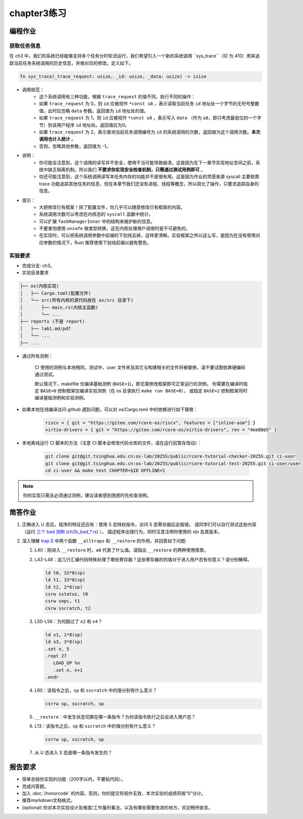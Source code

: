 chapter3练习
=======================================

编程作业
--------------------------------------

获取任务信息
++++++++++++++++++++++++++

在 ch3 中，我们的系统已经能够支持多个任务分时轮流运行，我们希望引入一个新的系统调用 ``sys_trace``（ID 为 410）用来追踪当前任务系统调用的历史信息，并做对应的修改。定义如下。

.. code-block:: rust

    fn sys_trace(_trace_request: usize, _id: usize, _data: usize) -> isize


- 调用规范：
   - 这个系统调用有三种功能，根据 ``trace_request`` 的值不同，执行不同的操作：
   - 如果 ``trace_request`` 为 0，则 ``id`` 应被视作 ``*const u8`` ，表示读取当前任务 ``id`` 地址处一个字节的无符号整数值。此时应忽略 ``data`` 参数。返回值为 ``id`` 地址处的值。
   - 如果 ``trace_request`` 为 1，则 ``id`` 应被视作 ``*const u8`` ，表示写入 ``data`` （作为 ``u8``，即只考虑最低位的一个字节）到该用户程序 ``id`` 地址处。返回值应为0。
   - 如果 ``trace_request`` 为 2，表示查询当前任务调用编号为 ``id`` 的系统调用的次数，返回值为这个调用次数。**本次调用也计入统计** 。
   - 否则，忽略其他参数，返回值为 -1。

- 说明：
   - 你可能会注意到，这个调用的读写并不安全，使用不当可能导致崩溃。这是因为在下一章节实现地址空间之前，系统中缺乏隔离机制。所以我们 **不要求你实现安全检查机制，只需通过测试用例即可** 。
   - 你还可能注意到，这个系统调用读写本任务内存的功能并不是很有用。这是因为作业的灵感来源 syscall 主要依靠 trace 功能追踪其他任务的信息，但在本章节我们还没有进程、线程等概念，所以简化了操作，只要求追踪自身的信息。
- 提示：
    - 大胆修改已有框架！除了配置文件，你几乎可以随意修改已有框架的内容。
    - 系统调用次数可以考虑在内核态的 ``syscall`` 函数中统计。
    - 可以扩展 ``TaskManagerInner`` 中的结构来维护新的信息。
    - 不要害怕使用 ``unsafe`` 做类型转换，这在内核处理用户调用时是不可避免的。
    - 在实现时，可以把系统调用参数中前缀的下划线去掉，这样更清晰。实验框架之所以这么写，是因为在没有使用对应参数的情况下，Rust 推荐使用下划线前缀以避免警告。

实验要求
+++++++++++++++++++++++++++++++++++++++++

- 完成分支: ch3。

- 实验目录要求

.. code-block::

   ├── os(内核实现)
   │   ├── Cargo.toml(配置文件)
   │   └── src(所有内核的源代码放在 os/src 目录下)
   │       ├── main.rs(内核主函数)
   │       └── ...
   ├── reports (不是 report)
   │   ├── lab1.md/pdf
   │   └── ...
   ├── ...


- 通过所有测例：

   CI 使用的测例与本地相同，测试中，user 文件夹及其它与构建相关的文件将被替换，请不要试图依靠硬编码通过测试。

   默认情况下，makefile 仅编译基础测例 (``BASE=1``)，即无需修改框架即可正常运行的测例。
   你需要在编译时指定 ``BASE=0`` 控制框架仅编译实验测例（在 os 目录执行 ``make run BASE=0``），
   或指定 ``BASE=2`` 控制框架同时编译基础测例和实验测例。

- 如果本地在线编译访问 github 遇到问题，可以对 os/Cargo.toml 中的依赖进行如下替换：

   .. code-block:: shell
      
      riscv = { git = "https://gitee.com/rcore-os/riscv", features = ["inline-asm"] }
      virtio-drivers = { git = "https://gitee.com/rcore-os/virtio-drivers", rev = "4ee80e5" }


- 本地离线运行 CI 脚本的方法（注意 CI 脚本会修改代码仓库的文件，请在运行前暂存改动）：

   .. code-block:: shell

      git clone git@git.tsinghua.edu.cn:os-lab/2025S/public/rcore-tutorial-checker-2025S.git ci-user
      git clone git@git.tsinghua.edu.cn:os-lab/2025S/public/rcore-tutorial-test-2025S.git ci-user/user
      cd ci-user && make test CHAPTER=$ID OFFLINE=1


.. note::

    你的实现只需且必须通过测例，建议读者感到困惑时先检查测例。


简答作业
--------------------------------------------

1. 正确进入 U 态后，程序的特征还应有：使用 S 态特权指令，访问 S 态寄存器后会报错。
   请同学们可以自行测试这些内容（运行 `三个 bad 测例 (ch2b_bad_*.rs) <https://github.com/LearningOS/rCore-Tutorial-Test-2025S/tree/master/src/bin>`_ ），
   描述程序出错行为，同时注意注明你使用的 sbi 及其版本。

2. 深入理解 `trap.S <https://github.com/LearningOS/rCore-Tutorial-Code-2025S/blob/ch3/os/src/trap/trap.S>`_
   中两个函数 ``__alltraps`` 和 ``__restore`` 的作用，并回答如下问题:

   1. L40：刚进入 ``__restore`` 时，``a0`` 代表了什么值。请指出 ``__restore`` 的两种使用情景。

   2. L43-L48：这几行汇编代码特殊处理了哪些寄存器？这些寄存器的的值对于进入用户态有何意义？请分别解释。

      .. code-block:: riscv

         ld t0, 32*8(sp)
         ld t1, 33*8(sp)
         ld t2, 2*8(sp)
         csrw sstatus, t0
         csrw sepc, t1
         csrw sscratch, t2

   3. L50-L56：为何跳过了 ``x2`` 和 ``x4``？

      .. code-block:: riscv

         ld x1, 1*8(sp)
         ld x3, 3*8(sp)
         .set n, 5
         .rept 27
            LOAD_GP %n
            .set n, n+1
         .endr

   4. L60：该指令之后，``sp`` 和 ``sscratch`` 中的值分别有什么意义？

      .. code-block:: riscv

         csrrw sp, sscratch, sp

   5. ``__restore``：中发生状态切换在哪一条指令？为何该指令执行之后会进入用户态？

   6. L13：该指令之后，``sp`` 和 ``sscratch`` 中的值分别有什么意义？

      .. code-block:: riscv

         csrrw sp, sscratch, sp

   7. 从 U 态进入 S 态是哪一条指令发生的？

报告要求
-------------------------------

- 简单总结你实现的功能（200字以内，不要贴代码）。
- 完成问答题。
- 加入 :doc:`/honorcode` 的内容。否则，你的提交将视作无效，本次实验的成绩将按“0”分计。
- 推荐markdown文档格式。
- (optional) 你对本次实验设计及难度/工作量的看法，以及有哪些需要改进的地方，欢迎畅所欲言。
